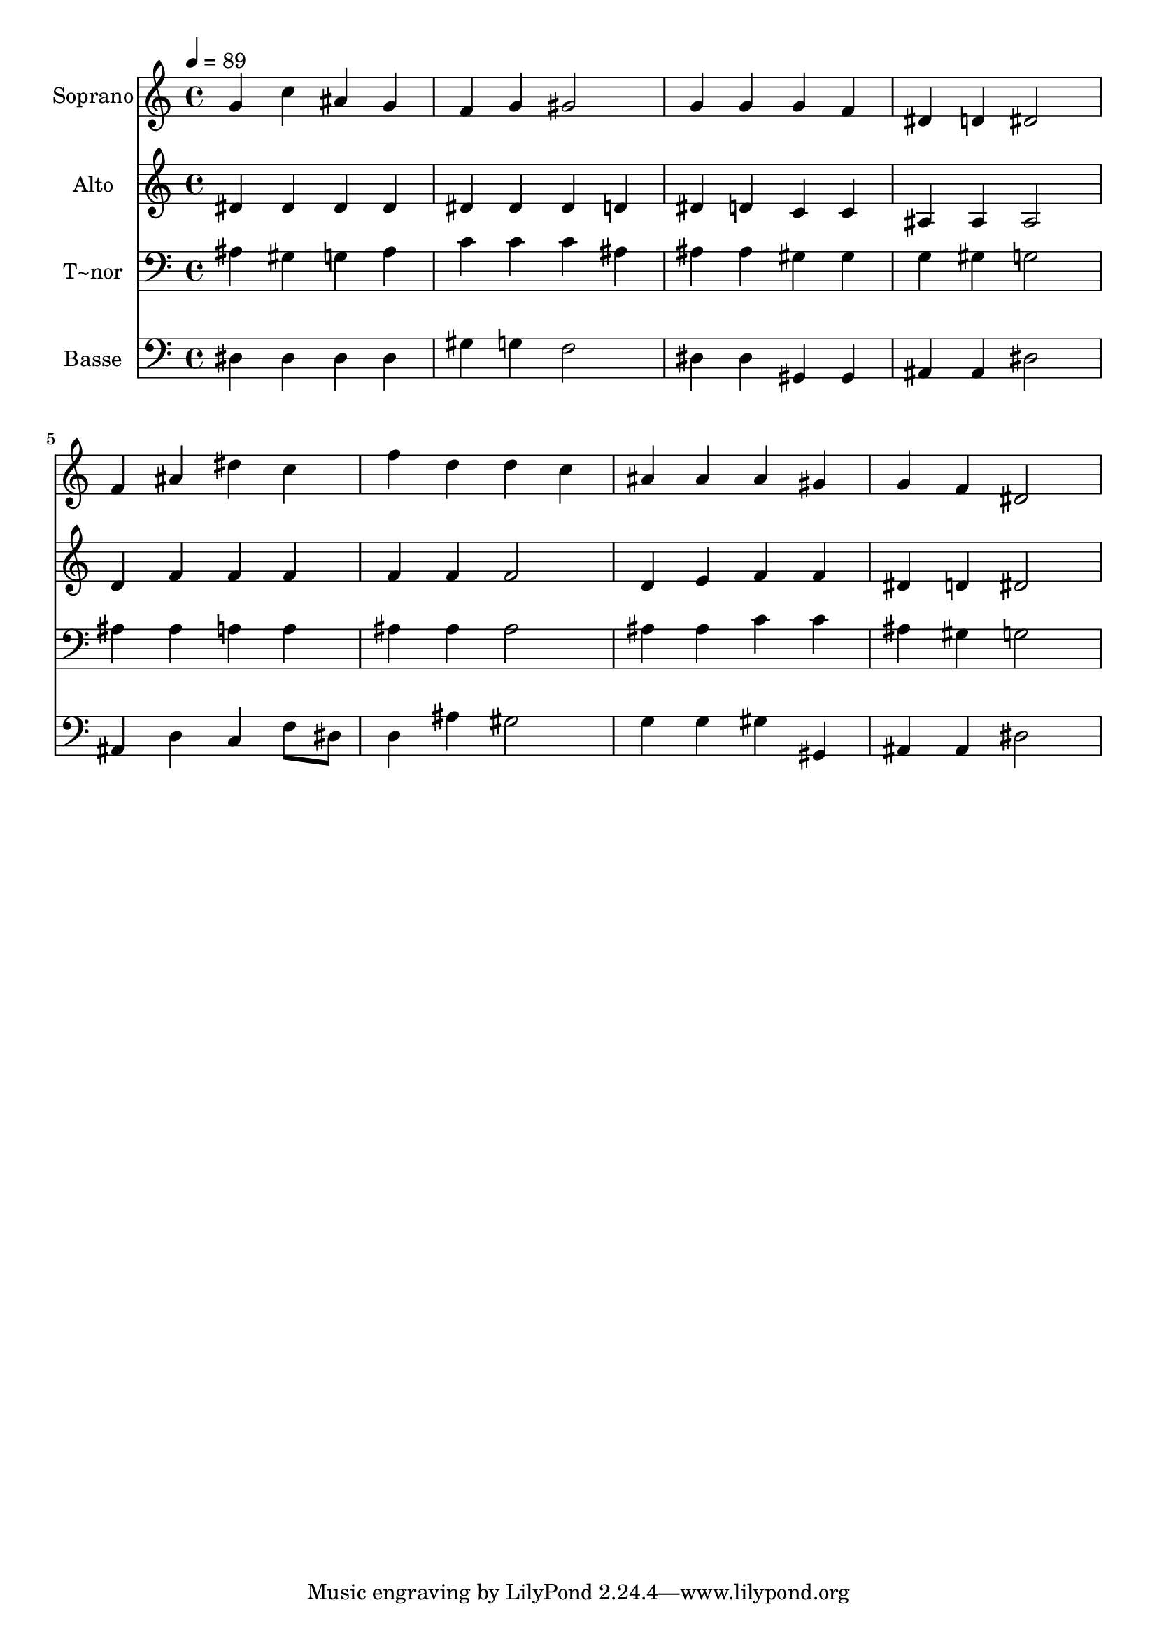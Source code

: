 % Lily was here -- automatically converted by /usr/bin/midi2ly from 469.mid
\version "2.14.0"

\layout {
  \context {
    \Voice
    \remove "Note_heads_engraver"
    \consists "Completion_heads_engraver"
    \remove "Rest_engraver"
    \consists "Completion_rest_engraver"
  }
}

trackAchannelA = {
  
  \time 4/4 
  
  \tempo 4 = 89 
  
}

trackA = <<
  \context Voice = voiceA \trackAchannelA
>>


trackBchannelA = {
  
  \set Staff.instrumentName = "Soprano"
  
}

trackBchannelB = \relative c {
  g''4 c ais g 
  | % 2
  f g gis2 
  | % 3
  g4 g g f 
  | % 4
  dis d dis2 
  | % 5
  f4 ais dis c 
  | % 6
  f d d c 
  | % 7
  ais ais ais gis 
  | % 8
  g f dis2 
  | % 9
  
}

trackB = <<
  \context Voice = voiceA \trackBchannelA
  \context Voice = voiceB \trackBchannelB
>>


trackCchannelA = {
  
  \set Staff.instrumentName = "Alto"
  
}

trackCchannelC = \relative c {
  dis'4 dis dis dis 
  | % 2
  dis dis dis d 
  | % 3
  dis d c c 
  | % 4
  ais ais ais2 
  | % 5
  d4 f f f 
  | % 6
  f f f2 
  | % 7
  d4 e f f 
  | % 8
  dis d dis2 
  | % 9
  
}

trackC = <<
  \context Voice = voiceA \trackCchannelA
  \context Voice = voiceB \trackCchannelC
>>


trackDchannelA = {
  
  \set Staff.instrumentName = "T~nor"
  
}

trackDchannelC = \relative c {
  ais'4 gis g ais 
  | % 2
  c c c ais 
  | % 3
  ais ais gis gis 
  | % 4
  g gis g2 
  | % 5
  ais4 ais a a 
  | % 6
  ais ais ais2 
  | % 7
  ais4 ais c c 
  | % 8
  ais gis g2 
  | % 9
  
}

trackD = <<

  \clef bass
  
  \context Voice = voiceA \trackDchannelA
  \context Voice = voiceB \trackDchannelC
>>


trackEchannelA = {
  
  \set Staff.instrumentName = "Basse"
  
}

trackEchannelC = \relative c {
  dis4 dis dis dis 
  | % 2
  gis g f2 
  | % 3
  dis4 dis gis, gis 
  | % 4
  ais ais dis2 
  | % 5
  ais4 d c f8 dis 
  | % 6
  d4 ais' gis2 
  | % 7
  g4 g gis gis, 
  | % 8
  ais ais dis2 
  | % 9
  
}

trackE = <<

  \clef bass
  
  \context Voice = voiceA \trackEchannelA
  \context Voice = voiceB \trackEchannelC
>>


\score {
  <<
    \context Staff=trackB \trackA
    \context Staff=trackB \trackB
    \context Staff=trackC \trackA
    \context Staff=trackC \trackC
    \context Staff=trackD \trackA
    \context Staff=trackD \trackD
    \context Staff=trackE \trackA
    \context Staff=trackE \trackE
  >>
  \layout {}
  \midi {}
}

